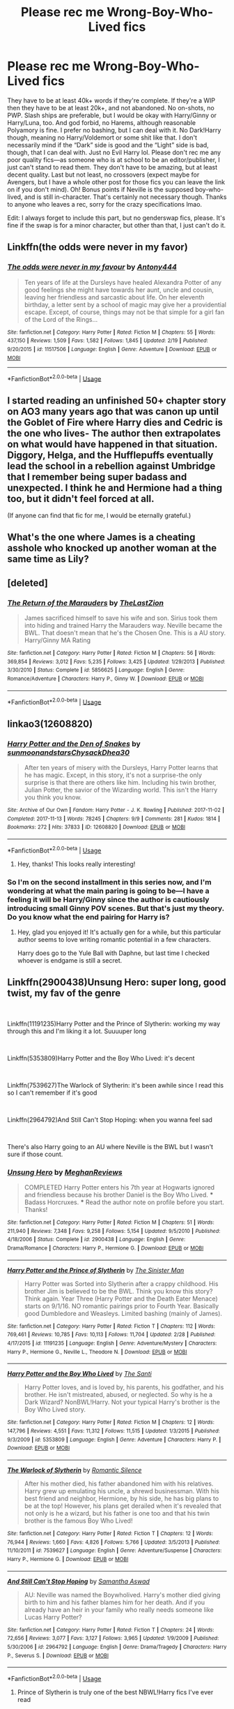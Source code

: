 #+TITLE: Please rec me Wrong-Boy-Who-Lived fics

* Please rec me Wrong-Boy-Who-Lived fics
:PROPERTIES:
:Author: lazyhatchet
:Score: 14
:DateUnix: 1553122676.0
:DateShort: 2019-Mar-21
:FlairText: Request
:END:
They have to be at least 40k+ words if they're complete. If they're a WIP then they have to be at least 20k+, and not abandoned. No on-shots, no PWP. Slash ships are preferable, but I would be okay with Harry/Ginny or Harry/Luna, too. And god forbid, no Harems, although reasonable Polyamory is fine. I prefer no bashing, but I can deal with it. No Dark!Harry though, meaning no Harry/Voldemort or some shit like that. I don't necessarily mind if the “Dark” side is good and the “Light” side is bad, though, that I can deal with. Just no Evil Harry lol. Please don't rec me any poor quality fics---as someone who is at school to be an editor/publisher, I just can't stand to read them. They don't have to be amazing, but at least decent quality. Last but not least, no crossovers (expect maybe for Avengers, but I have a whole other post for those fics you can leave the link on if you don't mind). Oh! Bonus points if Neville is the supposed boy-who-lived, and is still in-character. That's certainly not necessary though. Thanks to anyone who leaves a rec, sorry for the crazy specifications lmao.

Edit: I always forget to include this part, but no genderswap fics, please. It's fine if the swap is for a minor character, but other than that, I just can't do it.


** Linkffn(the odds were never in my favor)
:PROPERTIES:
:Author: Geairt_Annok
:Score: 4
:DateUnix: 1553128554.0
:DateShort: 2019-Mar-21
:END:

*** [[https://www.fanfiction.net/s/11517506/1/][*/The odds were never in my favour/*]] by [[https://www.fanfiction.net/u/6473098/Antony444][/Antony444/]]

#+begin_quote
  Ten years of life at the Dursleys have healed Alexandra Potter of any good feelings she might have towards her aunt, uncle and cousin, leaving her friendless and sarcastic about life. On her eleventh birthday, a letter sent by a school of magic may give her a providential escape. Except, of course, things may not be that simple for a girl fan of the Lord of the Rings...
#+end_quote

^{/Site/:} ^{fanfiction.net} ^{*|*} ^{/Category/:} ^{Harry} ^{Potter} ^{*|*} ^{/Rated/:} ^{Fiction} ^{M} ^{*|*} ^{/Chapters/:} ^{55} ^{*|*} ^{/Words/:} ^{437,150} ^{*|*} ^{/Reviews/:} ^{1,509} ^{*|*} ^{/Favs/:} ^{1,582} ^{*|*} ^{/Follows/:} ^{1,845} ^{*|*} ^{/Updated/:} ^{2/19} ^{*|*} ^{/Published/:} ^{9/20/2015} ^{*|*} ^{/id/:} ^{11517506} ^{*|*} ^{/Language/:} ^{English} ^{*|*} ^{/Genre/:} ^{Adventure} ^{*|*} ^{/Download/:} ^{[[http://www.ff2ebook.com/old/ffn-bot/index.php?id=11517506&source=ff&filetype=epub][EPUB]]} ^{or} ^{[[http://www.ff2ebook.com/old/ffn-bot/index.php?id=11517506&source=ff&filetype=mobi][MOBI]]}

--------------

*FanfictionBot*^{2.0.0-beta} | [[https://github.com/tusing/reddit-ffn-bot/wiki/Usage][Usage]]
:PROPERTIES:
:Author: FanfictionBot
:Score: 1
:DateUnix: 1553128575.0
:DateShort: 2019-Mar-21
:END:


** I started reading an unfinished 50+ chapter story on AO3 many years ago that was canon up until the Goblet of Fire where Harry dies and Cedric is the one who lives- The author then extrapolates on what would have happened in that situation. Diggory, Helga, and the Hufflepuffs eventually lead the school in a rebellion against Umbridge that I remember being super badass and unexpected. I think he and Hermione had a thing too, but it didn't feel forced at all.

(If anyone can find that fic for me, I would be eternally grateful.)
:PROPERTIES:
:Author: b3achyk33n
:Score: 2
:DateUnix: 1553131714.0
:DateShort: 2019-Mar-21
:END:


** What's the one where James is a cheating asshole who knocked up another woman at the same time as Lily?
:PROPERTIES:
:Author: AevnNoram
:Score: 2
:DateUnix: 1553192879.0
:DateShort: 2019-Mar-21
:END:


** [deleted]
:PROPERTIES:
:Score: 1
:DateUnix: 1553132458.0
:DateShort: 2019-Mar-21
:END:

*** [[https://www.fanfiction.net/s/5856625/1/][*/The Return of the Marauders/*]] by [[https://www.fanfiction.net/u/1840011/TheLastZion][/TheLastZion/]]

#+begin_quote
  James sacrificed himself to save his wife and son. Sirius took them into hiding and trained Harry the Marauders way. Neville became the BWL. That doesn't mean that he's the Chosen One. This is a AU story. Harry/Ginny MA Rating
#+end_quote

^{/Site/:} ^{fanfiction.net} ^{*|*} ^{/Category/:} ^{Harry} ^{Potter} ^{*|*} ^{/Rated/:} ^{Fiction} ^{M} ^{*|*} ^{/Chapters/:} ^{56} ^{*|*} ^{/Words/:} ^{369,854} ^{*|*} ^{/Reviews/:} ^{3,012} ^{*|*} ^{/Favs/:} ^{5,235} ^{*|*} ^{/Follows/:} ^{3,425} ^{*|*} ^{/Updated/:} ^{1/29/2013} ^{*|*} ^{/Published/:} ^{3/30/2010} ^{*|*} ^{/Status/:} ^{Complete} ^{*|*} ^{/id/:} ^{5856625} ^{*|*} ^{/Language/:} ^{English} ^{*|*} ^{/Genre/:} ^{Romance/Adventure} ^{*|*} ^{/Characters/:} ^{Harry} ^{P.,} ^{Ginny} ^{W.} ^{*|*} ^{/Download/:} ^{[[http://www.ff2ebook.com/old/ffn-bot/index.php?id=5856625&source=ff&filetype=epub][EPUB]]} ^{or} ^{[[http://www.ff2ebook.com/old/ffn-bot/index.php?id=5856625&source=ff&filetype=mobi][MOBI]]}

--------------

*FanfictionBot*^{2.0.0-beta} | [[https://github.com/tusing/reddit-ffn-bot/wiki/Usage][Usage]]
:PROPERTIES:
:Author: FanfictionBot
:Score: 1
:DateUnix: 1553132476.0
:DateShort: 2019-Mar-21
:END:


** linkao3(12608820)
:PROPERTIES:
:Author: 110_000_110
:Score: 1
:DateUnix: 1553225204.0
:DateShort: 2019-Mar-22
:END:

*** [[https://archiveofourown.org/works/12608820][*/Harry Potter and the Den of Snakes/*]] by [[https://www.archiveofourown.org/users/sunmoonandstars/pseuds/sunmoonandstars/users/Chysack/pseuds/Chysack/users/Dhea30/pseuds/Dhea30][/sunmoonandstarsChysackDhea30/]]

#+begin_quote
  After ten years of misery with the Dursleys, Harry Potter learns that he has magic. Except, in this story, it's not a surprise-the only surprise is that there are others like him. Including his twin brother, Julian Potter, the savior of the Wizarding world. This isn't the Harry you think you know.
#+end_quote

^{/Site/:} ^{Archive} ^{of} ^{Our} ^{Own} ^{*|*} ^{/Fandom/:} ^{Harry} ^{Potter} ^{-} ^{J.} ^{K.} ^{Rowling} ^{*|*} ^{/Published/:} ^{2017-11-02} ^{*|*} ^{/Completed/:} ^{2017-11-13} ^{*|*} ^{/Words/:} ^{78245} ^{*|*} ^{/Chapters/:} ^{9/9} ^{*|*} ^{/Comments/:} ^{281} ^{*|*} ^{/Kudos/:} ^{1814} ^{*|*} ^{/Bookmarks/:} ^{272} ^{*|*} ^{/Hits/:} ^{37833} ^{*|*} ^{/ID/:} ^{12608820} ^{*|*} ^{/Download/:} ^{[[https://archiveofourown.org/downloads/12608820/Harry%20Potter%20and%20the%20Den.epub?updated_at=1539266701][EPUB]]} ^{or} ^{[[https://archiveofourown.org/downloads/12608820/Harry%20Potter%20and%20the%20Den.mobi?updated_at=1539266701][MOBI]]}

--------------

*FanfictionBot*^{2.0.0-beta} | [[https://github.com/tusing/reddit-ffn-bot/wiki/Usage][Usage]]
:PROPERTIES:
:Author: FanfictionBot
:Score: 1
:DateUnix: 1553225215.0
:DateShort: 2019-Mar-22
:END:

**** Hey, thanks! This looks really interesting!
:PROPERTIES:
:Author: lazyhatchet
:Score: 1
:DateUnix: 1553225722.0
:DateShort: 2019-Mar-22
:END:


*** So I'm on the second installment in this series now, and I'm wondering at what the main paring is going to be---I have a feeling it will be Harry/Ginny since the author is cautiously introducing small Ginny POV scenes. But that's just my theory. Do you know what the end pairing for Harry is?
:PROPERTIES:
:Author: lazyhatchet
:Score: 1
:DateUnix: 1553484159.0
:DateShort: 2019-Mar-25
:END:

**** Hey, glad you enjoyed it! It's actually gen for a while, but this particular author seems to love writing romantic potential in a few characters.

Harry does go to the Yule Ball with Daphne, but last time I checked whoever is endgame is still a secret.
:PROPERTIES:
:Author: 110_000_110
:Score: 1
:DateUnix: 1553484956.0
:DateShort: 2019-Mar-25
:END:


** Linkffn(2900438)Unsung Hero: super long, good twist, my fav of the genre

​

Linkffn(11191235)Harry Potter and the Prince of Slytherin: working my way through this and I'm liking it a lot. Suuuuper long

​

Linkffn(5353809)Harry Potter and the Boy Who Lived: it's decent

​

Linkffn(7539627)The Warlock of Slytherin: it's been awhile since I read this so I can't remember if it's good

​

Linkffn(2964792)And Still Can't Stop Hoping: when you wanna feel sad

​

There's also Harry going to an AU where Neville is the BWL but I wasn't sure if those count.
:PROPERTIES:
:Author: minty_teacup
:Score: 0
:DateUnix: 1553137971.0
:DateShort: 2019-Mar-21
:END:

*** [[https://www.fanfiction.net/s/2900438/1/][*/Unsung Hero/*]] by [[https://www.fanfiction.net/u/414185/MeghanReviews][/MeghanReviews/]]

#+begin_quote
  COMPLETED Harry Potter enters his 7th year at Hogwarts ignored and friendless because his brother Daniel is the Boy Who Lived. *** Badass Horcruxes. *** Read the author note on profile before you start. Thanks!
#+end_quote

^{/Site/:} ^{fanfiction.net} ^{*|*} ^{/Category/:} ^{Harry} ^{Potter} ^{*|*} ^{/Rated/:} ^{Fiction} ^{M} ^{*|*} ^{/Chapters/:} ^{51} ^{*|*} ^{/Words/:} ^{211,940} ^{*|*} ^{/Reviews/:} ^{7,348} ^{*|*} ^{/Favs/:} ^{9,258} ^{*|*} ^{/Follows/:} ^{5,154} ^{*|*} ^{/Updated/:} ^{9/5/2010} ^{*|*} ^{/Published/:} ^{4/18/2006} ^{*|*} ^{/Status/:} ^{Complete} ^{*|*} ^{/id/:} ^{2900438} ^{*|*} ^{/Language/:} ^{English} ^{*|*} ^{/Genre/:} ^{Drama/Romance} ^{*|*} ^{/Characters/:} ^{Harry} ^{P.,} ^{Hermione} ^{G.} ^{*|*} ^{/Download/:} ^{[[http://www.ff2ebook.com/old/ffn-bot/index.php?id=2900438&source=ff&filetype=epub][EPUB]]} ^{or} ^{[[http://www.ff2ebook.com/old/ffn-bot/index.php?id=2900438&source=ff&filetype=mobi][MOBI]]}

--------------

[[https://www.fanfiction.net/s/11191235/1/][*/Harry Potter and the Prince of Slytherin/*]] by [[https://www.fanfiction.net/u/4788805/The-Sinister-Man][/The Sinister Man/]]

#+begin_quote
  Harry Potter was Sorted into Slytherin after a crappy childhood. His brother Jim is believed to be the BWL. Think you know this story? Think again. Year Three (Harry Potter and the Death Eater Menace) starts on 9/1/16. NO romantic pairings prior to Fourth Year. Basically good Dumbledore and Weasleys. Limited bashing (mainly of James).
#+end_quote

^{/Site/:} ^{fanfiction.net} ^{*|*} ^{/Category/:} ^{Harry} ^{Potter} ^{*|*} ^{/Rated/:} ^{Fiction} ^{T} ^{*|*} ^{/Chapters/:} ^{112} ^{*|*} ^{/Words/:} ^{769,461} ^{*|*} ^{/Reviews/:} ^{10,785} ^{*|*} ^{/Favs/:} ^{10,113} ^{*|*} ^{/Follows/:} ^{11,704} ^{*|*} ^{/Updated/:} ^{2/28} ^{*|*} ^{/Published/:} ^{4/17/2015} ^{*|*} ^{/id/:} ^{11191235} ^{*|*} ^{/Language/:} ^{English} ^{*|*} ^{/Genre/:} ^{Adventure/Mystery} ^{*|*} ^{/Characters/:} ^{Harry} ^{P.,} ^{Hermione} ^{G.,} ^{Neville} ^{L.,} ^{Theodore} ^{N.} ^{*|*} ^{/Download/:} ^{[[http://www.ff2ebook.com/old/ffn-bot/index.php?id=11191235&source=ff&filetype=epub][EPUB]]} ^{or} ^{[[http://www.ff2ebook.com/old/ffn-bot/index.php?id=11191235&source=ff&filetype=mobi][MOBI]]}

--------------

[[https://www.fanfiction.net/s/5353809/1/][*/Harry Potter and the Boy Who Lived/*]] by [[https://www.fanfiction.net/u/1239654/The-Santi][/The Santi/]]

#+begin_quote
  Harry Potter loves, and is loved by, his parents, his godfather, and his brother. He isn't mistreated, abused, or neglected. So why is he a Dark Wizard? NonBWL!Harry. Not your typical Harry's brother is the Boy Who Lived story.
#+end_quote

^{/Site/:} ^{fanfiction.net} ^{*|*} ^{/Category/:} ^{Harry} ^{Potter} ^{*|*} ^{/Rated/:} ^{Fiction} ^{M} ^{*|*} ^{/Chapters/:} ^{12} ^{*|*} ^{/Words/:} ^{147,796} ^{*|*} ^{/Reviews/:} ^{4,551} ^{*|*} ^{/Favs/:} ^{11,312} ^{*|*} ^{/Follows/:} ^{11,515} ^{*|*} ^{/Updated/:} ^{1/3/2015} ^{*|*} ^{/Published/:} ^{9/3/2009} ^{*|*} ^{/id/:} ^{5353809} ^{*|*} ^{/Language/:} ^{English} ^{*|*} ^{/Genre/:} ^{Adventure} ^{*|*} ^{/Characters/:} ^{Harry} ^{P.} ^{*|*} ^{/Download/:} ^{[[http://www.ff2ebook.com/old/ffn-bot/index.php?id=5353809&source=ff&filetype=epub][EPUB]]} ^{or} ^{[[http://www.ff2ebook.com/old/ffn-bot/index.php?id=5353809&source=ff&filetype=mobi][MOBI]]}

--------------

[[https://www.fanfiction.net/s/7539627/1/][*/The Warlock of Slytherin/*]] by [[https://www.fanfiction.net/u/2758513/Romantic-Silence][/Romantic Silence/]]

#+begin_quote
  After his mother died, his father abandoned him with his relatives. Harry grew up emulating his uncle, a shrewd businessman. With his best friend and neighbor, Hermione, by his side, he has big plans to be at the top! However, his plans get derailed when it's revealed that not only is he a wizard, but his father is one too and that his twin brother is the famous Boy Who Lived!
#+end_quote

^{/Site/:} ^{fanfiction.net} ^{*|*} ^{/Category/:} ^{Harry} ^{Potter} ^{*|*} ^{/Rated/:} ^{Fiction} ^{T} ^{*|*} ^{/Chapters/:} ^{12} ^{*|*} ^{/Words/:} ^{76,944} ^{*|*} ^{/Reviews/:} ^{1,660} ^{*|*} ^{/Favs/:} ^{4,826} ^{*|*} ^{/Follows/:} ^{5,766} ^{*|*} ^{/Updated/:} ^{3/5/2013} ^{*|*} ^{/Published/:} ^{11/10/2011} ^{*|*} ^{/id/:} ^{7539627} ^{*|*} ^{/Language/:} ^{English} ^{*|*} ^{/Genre/:} ^{Adventure/Suspense} ^{*|*} ^{/Characters/:} ^{Harry} ^{P.,} ^{Hermione} ^{G.} ^{*|*} ^{/Download/:} ^{[[http://www.ff2ebook.com/old/ffn-bot/index.php?id=7539627&source=ff&filetype=epub][EPUB]]} ^{or} ^{[[http://www.ff2ebook.com/old/ffn-bot/index.php?id=7539627&source=ff&filetype=mobi][MOBI]]}

--------------

[[https://www.fanfiction.net/s/2964792/1/][*/And Still Can't Stop Hoping/*]] by [[https://www.fanfiction.net/u/1047258/Samantha-Aswad][/Samantha Aswad/]]

#+begin_quote
  AU: Neville was named the Boywholived. Harry's mother died giving birth to him and his father blames him for her death. And if you already have an heir in your family who really needs someone like Lucas Harry Potter?
#+end_quote

^{/Site/:} ^{fanfiction.net} ^{*|*} ^{/Category/:} ^{Harry} ^{Potter} ^{*|*} ^{/Rated/:} ^{Fiction} ^{T} ^{*|*} ^{/Chapters/:} ^{24} ^{*|*} ^{/Words/:} ^{72,656} ^{*|*} ^{/Reviews/:} ^{3,077} ^{*|*} ^{/Favs/:} ^{3,127} ^{*|*} ^{/Follows/:} ^{3,965} ^{*|*} ^{/Updated/:} ^{1/9/2009} ^{*|*} ^{/Published/:} ^{5/30/2006} ^{*|*} ^{/id/:} ^{2964792} ^{*|*} ^{/Language/:} ^{English} ^{*|*} ^{/Genre/:} ^{Drama/Tragedy} ^{*|*} ^{/Characters/:} ^{Harry} ^{P.,} ^{Severus} ^{S.} ^{*|*} ^{/Download/:} ^{[[http://www.ff2ebook.com/old/ffn-bot/index.php?id=2964792&source=ff&filetype=epub][EPUB]]} ^{or} ^{[[http://www.ff2ebook.com/old/ffn-bot/index.php?id=2964792&source=ff&filetype=mobi][MOBI]]}

--------------

*FanfictionBot*^{2.0.0-beta} | [[https://github.com/tusing/reddit-ffn-bot/wiki/Usage][Usage]]
:PROPERTIES:
:Author: FanfictionBot
:Score: 1
:DateUnix: 1553137990.0
:DateShort: 2019-Mar-21
:END:

**** Prince of Slytherin is truly one of the best NBWL!Harry fics I've ever read
:PROPERTIES:
:Author: v-ennat
:Score: 1
:DateUnix: 1562553235.0
:DateShort: 2019-Jul-08
:END:
